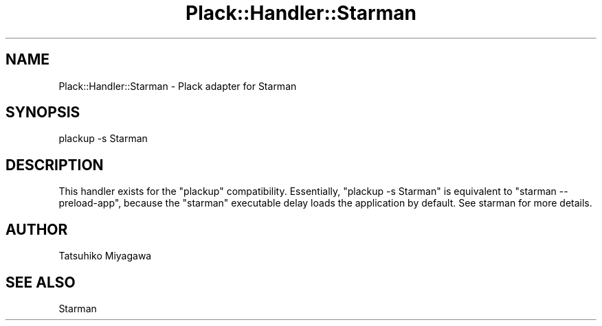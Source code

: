 .\" -*- mode: troff; coding: utf-8 -*-
.\" Automatically generated by Pod::Man 5.01 (Pod::Simple 3.43)
.\"
.\" Standard preamble:
.\" ========================================================================
.de Sp \" Vertical space (when we can't use .PP)
.if t .sp .5v
.if n .sp
..
.de Vb \" Begin verbatim text
.ft CW
.nf
.ne \\$1
..
.de Ve \" End verbatim text
.ft R
.fi
..
.\" \*(C` and \*(C' are quotes in nroff, nothing in troff, for use with C<>.
.ie n \{\
.    ds C` ""
.    ds C' ""
'br\}
.el\{\
.    ds C`
.    ds C'
'br\}
.\"
.\" Escape single quotes in literal strings from groff's Unicode transform.
.ie \n(.g .ds Aq \(aq
.el       .ds Aq '
.\"
.\" If the F register is >0, we'll generate index entries on stderr for
.\" titles (.TH), headers (.SH), subsections (.SS), items (.Ip), and index
.\" entries marked with X<> in POD.  Of course, you'll have to process the
.\" output yourself in some meaningful fashion.
.\"
.\" Avoid warning from groff about undefined register 'F'.
.de IX
..
.nr rF 0
.if \n(.g .if rF .nr rF 1
.if (\n(rF:(\n(.g==0)) \{\
.    if \nF \{\
.        de IX
.        tm Index:\\$1\t\\n%\t"\\$2"
..
.        if !\nF==2 \{\
.            nr % 0
.            nr F 2
.        \}
.    \}
.\}
.rr rF
.\" ========================================================================
.\"
.IX Title "Plack::Handler::Starman 3"
.TH Plack::Handler::Starman 3 2023-09-13 "perl v5.38.2" "User Contributed Perl Documentation"
.\" For nroff, turn off justification.  Always turn off hyphenation; it makes
.\" way too many mistakes in technical documents.
.if n .ad l
.nh
.SH NAME
Plack::Handler::Starman \- Plack adapter for Starman
.SH SYNOPSIS
.IX Header "SYNOPSIS"
.Vb 1
\&  plackup \-s Starman
.Ve
.SH DESCRIPTION
.IX Header "DESCRIPTION"
This handler exists for the \f(CW\*(C`plackup\*(C'\fR compatibility. Essentially,
\&\f(CW\*(C`plackup \-s Starman\*(C'\fR is equivalent to \f(CW\*(C`starman \-\-preload\-app\*(C'\fR,
because the \f(CW\*(C`starman\*(C'\fR executable delay loads the application by
default. See starman for more details.
.SH AUTHOR
.IX Header "AUTHOR"
Tatsuhiko Miyagawa
.SH "SEE ALSO"
.IX Header "SEE ALSO"
Starman

